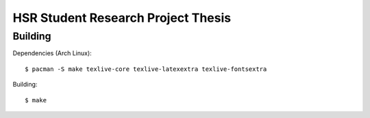 HSR Student Research Project Thesis
===================================

Building
--------

Dependencies (Arch Linux)::

    $ pacman -S make texlive-core texlive-latexextra texlive-fontsextra

Building::

    $ make
